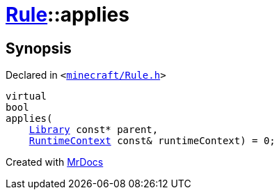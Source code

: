 [#Rule-applies]
= xref:Rule.adoc[Rule]::applies
:relfileprefix: ../
:mrdocs:


== Synopsis

Declared in `&lt;https://github.com/PrismLauncher/PrismLauncher/blob/develop/launcher/minecraft/Rule.h#L54[minecraft&sol;Rule&period;h]&gt;`

[source,cpp,subs="verbatim,replacements,macros,-callouts"]
----
virtual
bool
applies(
    xref:Library.adoc[Library] const* parent,
    xref:RuntimeContext.adoc[RuntimeContext] const& runtimeContext) = 0;
----



[.small]#Created with https://www.mrdocs.com[MrDocs]#
